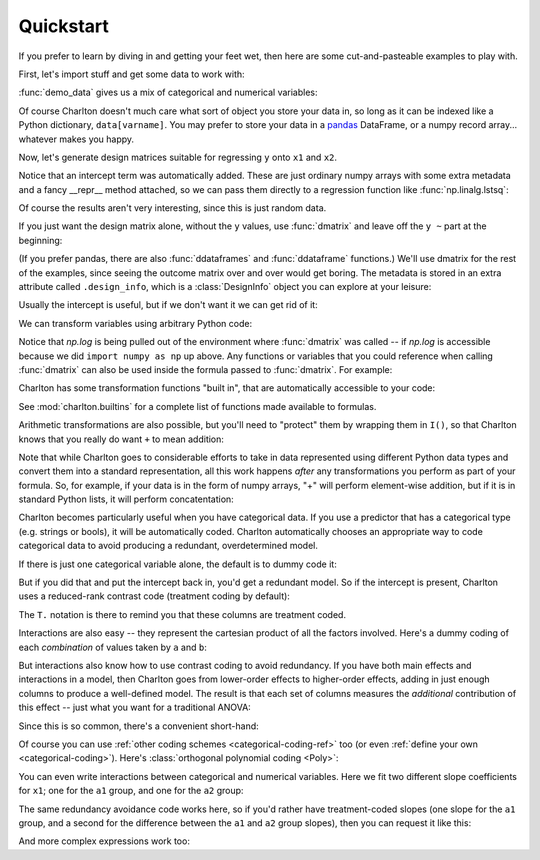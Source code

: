 Quickstart
==========

If you prefer to learn by diving in and getting your feet wet, then
here are some cut-and-pasteable examples to play with.

First, let's import stuff and get some data to work with:

.. ipython:: python

   import numpy as np
   from charlton import dmatrices, dmatrix, ddataframe, ddataframes, demo_data
   data = demo_data("a", "b", "x1", "x2", "y")

:func:`demo_data` gives us a mix of categorical and numerical
variables:

.. ipython:: python

   data

Of course Charlton doesn't much care what sort of object you store
your data in, so long as it can be indexed like a Python dictionary,
``data[varname]``. You may prefer to store your data in a `pandas
<http://pandas.pydata.org>`_ DataFrame, or a numpy
record array... whatever makes you happy.

Now, let's generate design matrices suitable for regressing ``y`` onto
``x1`` and ``x2``.

.. ipython:: python

   dmatrices("y ~ x1 + x2", data)

Notice that an intercept term was automatically added. These are just
ordinary numpy arrays with some extra metadata and a fancy __repr__
method attached, so we can pass them directly to a regression function
like :func:`np.linalg.lstsq`:

.. ipython:: python

   outcome, predictors = dmatrices("y ~ x1 + x2", data)
   betas = np.linalg.lstsq(predictors, outcome)[0].ravel()
   for name, beta in zip(predictors.design_info.column_names, betas):
       print("%s: %s" % (name, beta))

Of course the results aren't very interesting, since this is just
random data.

If you just want the design matrix alone, without the ``y`` values,
use :func:`dmatrix` and leave off the ``y ~`` part at the beginning:

.. ipython:: python

   dmatrix("x1 + x2", data)

(If you prefer pandas, there are also :func:`ddataframes` and
:func:`ddataframe` functions.) We'll use dmatrix for the rest of the
examples, since seeing the outcome matrix over and over would get
boring. The metadata is stored in an extra attribute called
``.design_info``, which is a :class:`DesignInfo` object you can
explore at your leisure:

.. ipython::

   In [0]: d = dmatrix("x1 + x2", data)

   @verbatim
   In [0]: d.design_info.<TAB>
   d.design_info.builder              d.design_info.slice
   d.design_info.column_name_indexes  d.design_info.term_name_slices
   d.design_info.column_names         d.design_info.term_names
   d.design_info.describe             d.design_info.term_slices
   d.design_info.linear_constraint    d.design_info.terms

Usually the intercept is useful, but if we don't want it we can get
rid of it:

.. ipython:: python

   dmatrix("x1 + x2 - 1", data)

We can transform variables using arbitrary Python code:

.. ipython:: python

   dmatrix("x1 + np.log(x2 + 10)", data)

Notice that `np.log` is being pulled out of the environment where
:func:`dmatrix` was called -- if `np.log` is accessible because we did
``import numpy as np`` up above. Any functions or variables that you
could reference when calling :func:`dmatrix` can also be used inside
the formula passed to :func:`dmatrix`. For example:

.. ipython:: python

   new_x2 = data["x2"] * 100
   dmatrix("new_x2")

Charlton has some transformation functions "built in", that are
automatically accessible to your code:

.. ipython:: python

   dmatrix("center(x1) + standardize(x2)", data)

See :mod:`charlton.builtins` for a complete list of functions made
available to formulas.

Arithmetic transformations are also possible, but you'll need to
"protect" them by wrapping them in ``I()``, so that Charlton knows
that you really do want ``+`` to mean addition:

.. ipython:: python

   dmatrix("I(x1 + x2)", data)  # compare to "x1 + x2"

Note that while Charlton goes to considerable efforts to take in data
represented using different Python data types and convert them into a
standard representation, all this work happens *after* any
transformations you perform as part of your formula. So, for example,
if your data is in the form of numpy arrays, "+" will perform
element-wise addition, but if it is in standard Python lists, it will
perform concatentation:

.. ipython:: python

   dmatrix("I(x1 + x2)", {"x1": np.array([1, 2, 3]), "x2": np.array([4, 5, 6])})
   dmatrix("I(x1 + x2)", {"x1": [1, 2, 3], "x2": [4, 5, 6]})

Charlton becomes particularly useful when you have categorical
data. If you use a predictor that has a categorical type (e.g. strings
or bools), it will be automatically coded. Charlton automatically
chooses an appropriate way to code categorical data to avoid
producing a redundant, overdetermined model.

If there is just one categorical variable alone, the default is to
dummy code it:

.. ipython:: python

   dmatrix("0 + a", data)

But if you did that and put the intercept back in, you'd get a
redundant model. So if the intercept is present, Charlton uses
a reduced-rank contrast code (treatment coding by default):

.. ipython:: python

   dmatrix("a", data)

The ``T.`` notation is there to remind you that these columns are
treatment coded.

Interactions are also easy -- they represent the cartesian product of
all the factors involved. Here's a dummy coding of each *combination*
of values taken by ``a`` and ``b``:

.. ipython:: python

   dmatrix("0 + a:b", data)

But interactions also know how to use contrast coding to avoid
redundancy. If you have both main effects and interactions in a model,
then Charlton goes from lower-order effects to higher-order effects,
adding in just enough columns to produce a well-defined model. The
result is that each set of columns measures the *additional*
contribution of this effect -- just what you want for a traditional
ANOVA:

.. ipython:: python

   dmatrix("a + b + a:b", data)

Since this is so common, there's a convenient short-hand:

.. ipython:: python

   dmatrix("a*b", data)

Of course you can use :ref:`other coding schemes
<categorical-coding-ref>` too (or even :ref:`define your own
<categorical-coding>`). Here's :class:`orthogonal polynomial coding
<Poly>`:

.. ipython:: python

   dmatrix("C(c, Poly)", {"c": ["c1", "c1", "c2", "c2", "c3", "c3"]})

You can even write interactions between categorical and numerical
variables. Here we fit two different slope coefficients for ``x1``;
one for the ``a1`` group, and one for the ``a2`` group:

.. ipython:: python

   dmatrix("a:x1", data)

The same redundancy avoidance code works here, so if you'd rather have
treatment-coded slopes (one slope for the ``a1`` group, and a second
for the difference between the ``a1`` and ``a2`` group slopes), then
you can request it like this:

.. ipython:: python

   # compare to the difference between "0 + a" and "1 + a"
   dmatrix("x1 + a:x1", data)

And more complex expressions work too:

.. ipython:: python

   dmatrix("C(a, Poly):center(x1)", data)

